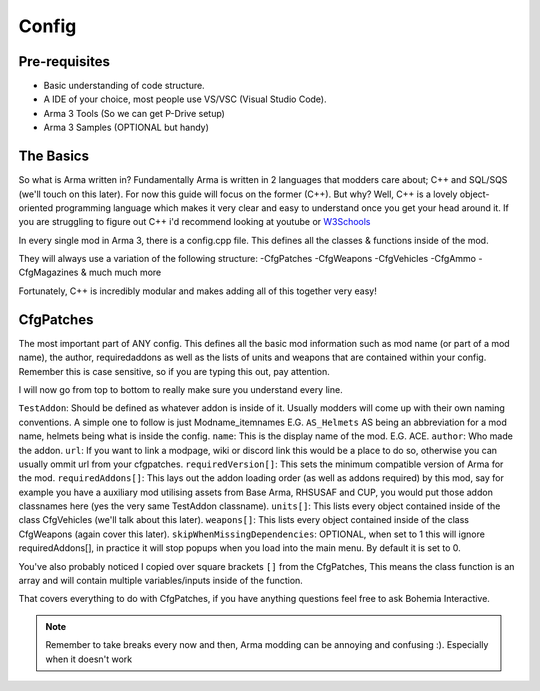 Config
=====

.. _Config:

Pre-requisites
------------
+ Basic understanding of code structure.
+ A IDE of your choice, most people use VS/VSC (Visual Studio Code).
+ Arma 3 Tools (So we can get P-Drive setup)
+ Arma 3 Samples (OPTIONAL but handy) 



The Basics
----------------
So what is Arma written in? Fundamentally Arma is written in 2 languages that modders care about; C++ and SQL/SQS (we'll touch on this later). For now this guide will focus on the former (C++).
But why?
Well, C++ is a lovely object-oriented programming language which makes it very clear and easy to understand once you get your head around it.
If you are struggling to figure out C++ i'd recommend looking at youtube or `W3Schools <https://www.w3schools.com/cpp/cpp_intro.asp>`_

In every single mod in Arma 3, there is a config.cpp file. This defines all the classes & functions inside of the mod.

They will always use a variation of the following structure:
-CfgPatches
-CfgWeapons
-CfgVehicles
-CfgAmmo
-CfgMagazines
& much much more

Fortunately, C++ is incredibly modular and makes adding all of this together very easy!


CfgPatches
----------------
The most important part of ANY config. This defines all the basic mod information such as mod name (or part of a mod name), the author, requiredaddons as well as the lists of units and weapons that are contained within your config.
Remember this is case sensitive, so if you are typing this out, pay attention.

.. code-block::
    :caption: A full CfgPatches layout, feel free to copy this and use it yourself.
    
    class CfgPatches
    {
        class TestAddon
        {
            name = "My Addon";
            author = "Me";
            url = "https://community.bistudio.com/wiki/CfgPatches";

            requiredVersion = 0.1; // Minimum compatible version. When the game's version is lower, pop-up warning will appear when launching the game.
            // Required addons is used for setting load order. (CfgPatches classname NOT PBO filename!)
            // When any of the addons are missing, a pop-up warning will appear when launching the game.
            requiredAddons[] = { "A3_Functions_F" };
            
            units[] = {}; // List of objects (CfgVehicles classes) contained in the addon. Important also for Zeus content (units and groups) unlocking.
            
            weapons[] = {}; // List of weapons (CfgWeapons classes) contained in the addon.

            // Optional. If this is 1, if any of requiredAddons[] entry is missing in your game the entire config will be ignored and return no error (but in rpt) so useful to make a compat Mod.
            skipWhenMissingDependencies = 1;
        };
    };

I will now go from top to bottom to really make sure you understand every line.

``TestAddon``: Should be defined as whatever addon is inside of it. Usually modders will come up with their own naming conventions. A simple one to follow is just Modname_itemnames E.G. ``AS_Helmets`` AS being an abbreviation for a mod name, helmets being what is inside the config.
``name``: This is the display name of the mod. E.G. ACE.
``author``: Who made the addon.
``url``: If you want to link a modpage, wiki or discord link this would be a place to do so, otherwise you can usually ommit url from your cfgpatches.
``requiredVersion[]``: This sets the minimum compatible version of Arma for the mod.
``requiredAddons[]``: This lays out the addon loading order (as well as addons required) by this mod, say for example you have a auxiliary mod utilising assets from Base Arma, RHSUSAF and CUP, you would put those addon classnames here (yes the very same TestAddon classname).
``units[]``: This lists every object contained inside of the class CfgVehicles (we'll talk about this later).
``weapons[]``: This lists every object contained inside of the class CfgWeapons (again cover this later).
``skipWhenMissingDependencies``: OPTIONAL, when set to 1 this will ignore requiredAddons[], in practice it will stop popups when you load into the main menu. By default it is set to 0.

You've also probably noticed I copied over square brackets ``[]`` from the CfgPatches, This means the class function is an array and will contain multiple variables/inputs inside of the function.

.. code-block::
    :caption: A C++ array

    requiredAddons[] = {
    		"A3_Weapons_F",
			"A3_characters_f_bootcamp",
			"A3_Characters_F",
    };

That covers everything to do with CfgPatches, if you have anything questions feel free to ask Bohemia Interactive.

.. note::
    Remember to take breaks every now and then, Arma modding can be annoying and confusing :). Especially when it doesn't work
